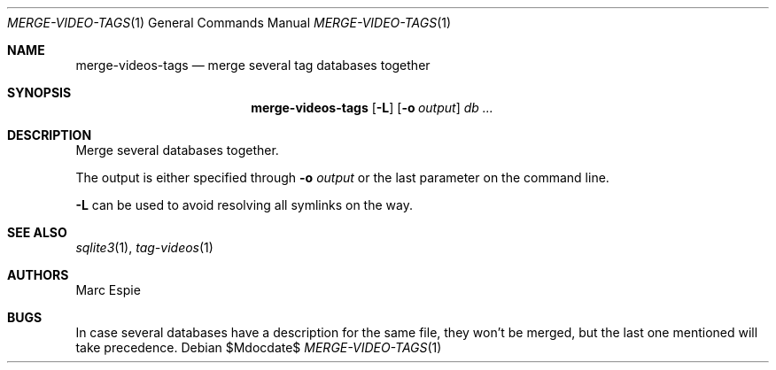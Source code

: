 .\" Copyright (c) 2024 Marc Espie <espie@openbsd.org>
.\"
.\" Permission to use, copy, modify, and distribute this software for any
.\" purpose with or without fee is hereby granted, provided that the above
.\" copyright notice and this permission notice appear in all copies.
.\"
.\" THE SOFTWARE IS PROVIDED "AS IS" AND THE AUTHOR DISCLAIMS ALL WARRANTIES
.\" WITH REGARD TO THIS SOFTWARE INCLUDING ALL IMPLIED WARRANTIES OF
.\" MERCHANTABILITY AND FITNESS. IN NO EVENT SHALL THE AUTHOR BE LIABLE FOR
.\" ANY SPECIAL, DIRECT, INDIRECT, OR CONSEQUENTIAL DAMAGES OR ANY DAMAGES
.\" WHATSOEVER RESULTING FROM LOSS OF USE, DATA OR PROFITS, WHETHER IN AN
.\" ACTION OF CONTRACT, NEGLIGENCE OR OTHER TORTIOUS ACTION, ARISING OUT OF
.\" OR IN CONNECTION WITH THE USE OR PERFORMANCE OF THIS SOFTWARE.
.\"
.Dd $Mdocdate$
.Dt MERGE-VIDEO-TAGS 1
.Os
.Sh NAME
.Nm merge-videos-tags
.Nd merge several tag databases together
.Sh SYNOPSIS
.Nm
.Op Fl L
.Op Fl o Ar output
.Ar db ...
.Sh DESCRIPTION
Merge several databases together.
.Pp
The output is either specified through
.Fl o Ar output
or the last parameter on the command line.
.Pp
.Fl L
can be used to avoid resolving all symlinks on the way.
.Sh SEE ALSO
.Xr sqlite3 1 ,
.Xr tag-videos 1
.Sh AUTHORS
.An Marc Espie
.Sh BUGS
In case several databases have a description for the same file,
they won't be merged, but the last one mentioned will take precedence.
